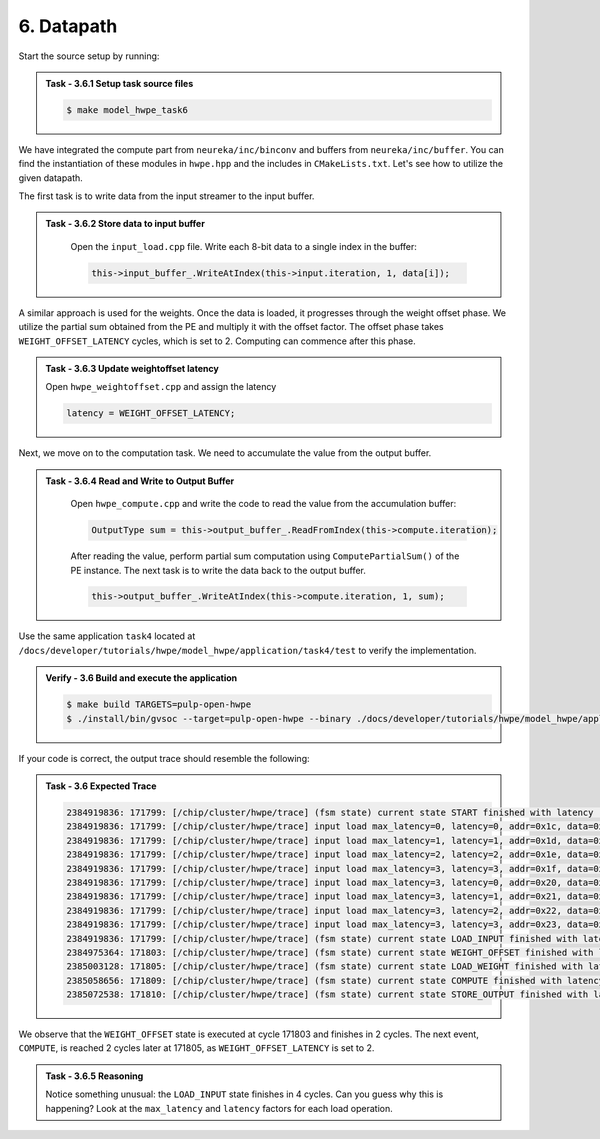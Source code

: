 
6. Datapath
^^^^^^^^^^^^^^^^^^^^^^^^^^^^^^^^

Start the source setup by running:

.. admonition:: Task - 3.6.1 Setup task source files 
   :class: task
   
   .. code-block:: bash
        
        $ make model_hwpe_task6


We have integrated the compute part from ``neureka/inc/binconv`` and buffers from ``neureka/inc/buffer``. You can find the instantiation of these modules in ``hwpe.hpp`` and the includes in ``CMakeLists.txt``.
Let's see how to utilize the given datapath. 

The first task is to write data from the input streamer to the input buffer.

.. admonition:: Task - 3.6.2 Store data to input buffer 
   :class: task

    Open the ``input_load.cpp`` file. Write each 8-bit data to a single index in the buffer:

    .. code-block:: cpp
        
        this->input_buffer_.WriteAtIndex(this->input.iteration, 1, data[i]);

A similar approach is used for the weights. Once the data is loaded, it progresses through the weight offset phase. We utilize the partial sum obtained from the PE and multiply it with the offset factor. The offset phase takes ``WEIGHT_OFFSET_LATENCY`` cycles, which is set to 2. Computing can commence after this phase.


.. admonition:: Task - 3.6.3 Update weightoffset latency 
   :class: task
   
   Open ``hwpe_weightoffset.cpp`` and assign the latency
   
   .. code-block:: cpp
    
        latency = WEIGHT_OFFSET_LATENCY;

Next, we move on to the computation task. We need to accumulate the value from the output buffer.

.. admonition:: Task - 3.6.4 Read and Write to Output Buffer
   :class: task
    
    Open ``hwpe_compute.cpp`` and write the code to read the value from the accumulation buffer:
    
    .. code-block:: cpp
        
        OutputType sum = this->output_buffer_.ReadFromIndex(this->compute.iteration);
    
    After reading the value, perform partial sum computation using ``ComputePartialSum()`` of the PE instance. The next task is to write the data back to the output buffer.
    
    .. code-block:: cpp
        
        this->output_buffer_.WriteAtIndex(this->compute.iteration, 1, sum);


Use the same application ``task4`` located at ``/docs/developer/tutorials/hwpe/model_hwpe/application/task4/test`` to verify the implementation.

.. admonition:: Verify - 3.6 Build and execute the application
   :class: solution
   
   .. code-block:: bash
    
        $ make build TARGETS=pulp-open-hwpe
        $ ./install/bin/gvsoc --target=pulp-open-hwpe --binary ./docs/developer/tutorials/hwpe/model_hwpe/application/task4/test run --trace="hwpe"

If your code is correct, the output trace should resemble the following:

.. admonition:: Task - 3.6 Expected Trace
   :class: explanation
   
   .. code-block:: none
    
        2384919836: 171799: [/chip/cluster/hwpe/trace] (fsm state) current state START finished with latency : 0 cycles
        2384919836: 171799: [/chip/cluster/hwpe/trace] input load max_latency=0, latency=0, addr=0x1c, data=0x11
        2384919836: 171799: [/chip/cluster/hwpe/trace] input load max_latency=1, latency=1, addr=0x1d, data=0x22
        2384919836: 171799: [/chip/cluster/hwpe/trace] input load max_latency=2, latency=2, addr=0x1e, data=0x33
        2384919836: 171799: [/chip/cluster/hwpe/trace] input load max_latency=3, latency=3, addr=0x1f, data=0x44
        2384919836: 171799: [/chip/cluster/hwpe/trace] input load max_latency=3, latency=0, addr=0x20, data=0x55
        2384919836: 171799: [/chip/cluster/hwpe/trace] input load max_latency=3, latency=1, addr=0x21, data=0x66
        2384919836: 171799: [/chip/cluster/hwpe/trace] input load max_latency=3, latency=2, addr=0x22, data=0x77
        2384919836: 171799: [/chip/cluster/hwpe/trace] input load max_latency=3, latency=3, addr=0x23, data=0x88
        2384919836: 171799: [/chip/cluster/hwpe/trace] (fsm state) current state LOAD_INPUT finished with latency : 4 cycles
        2384975364: 171803: [/chip/cluster/hwpe/trace] (fsm state) current state WEIGHT_OFFSET finished with latency : 2 cycles
        2385003128: 171805: [/chip/cluster/hwpe/trace] (fsm state) current state LOAD_WEIGHT finished with latency : 4 cycles
        2385058656: 171809: [/chip/cluster/hwpe/trace] (fsm state) current state COMPUTE finished with latency : 1 cycles
        2385072538: 171810: [/chip/cluster/hwpe/trace] (fsm state) current state STORE_OUTPUT finished with latency : 1 cycles

We observe that the ``WEIGHT_OFFSET`` state is executed at cycle 171803 and finishes in 2 cycles. The next event, ``COMPUTE``, is reached 2 cycles later at 171805, as ``WEIGHT_OFFSET_LATENCY`` is set to 2.

.. admonition:: Task - 3.6.5 Reasoning
   :class: task
   
   Notice something unusual: the ``LOAD_INPUT`` state finishes in 4 cycles. Can you guess why this is happening? Look at the ``max_latency`` and ``latency`` factors for each load operation.
